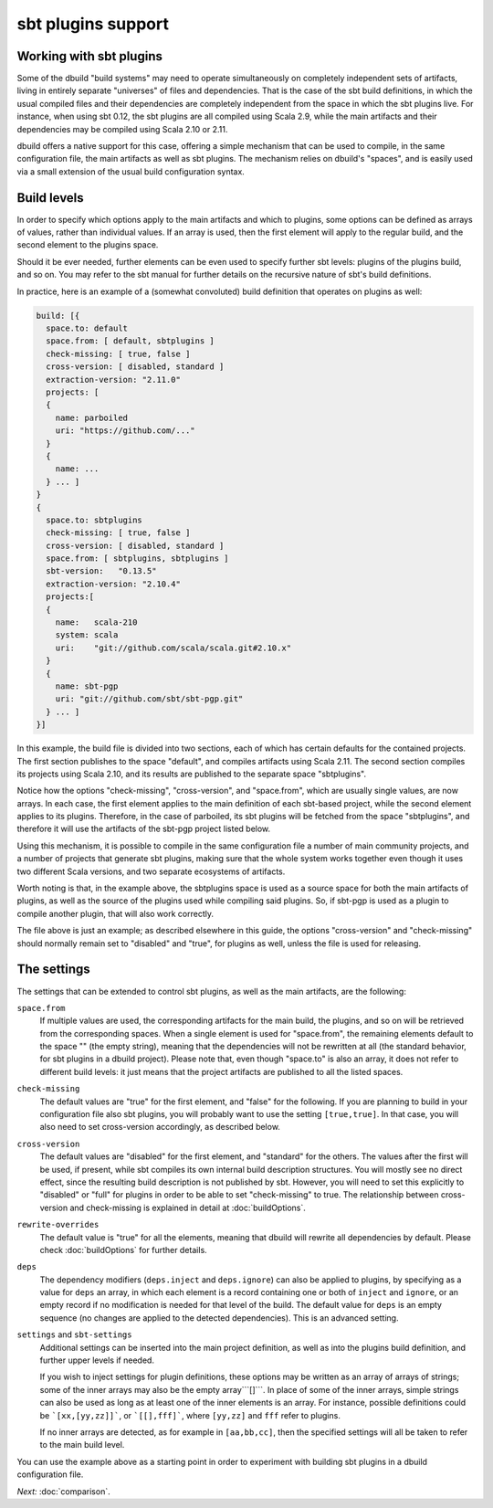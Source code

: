sbt plugins support
===================

.. _section-sbtplugins:

Working with sbt plugins
------------------------

Some of the dbuild "build systems" may need to operate simultaneously on
completely independent sets of artifacts, living in entirely separate
"universes" of files and dependencies. That is the case of the sbt build
definitions, in which the usual compiled files and their dependencies
are completely independent from the space in which the sbt plugins live.
For instance, when using sbt 0.12, the sbt plugins are all compiled
using Scala 2.9, while the main artifacts and their dependencies may
be compiled using Scala 2.10 or 2.11.

dbuild offers a native support for this case, offering a simple
mechanism that can be used to compile, in the same configuration file,
the main artifacts as well as sbt plugins. The mechanism relies on
dbuild's "spaces", and is easily used via a small extension of the
usual build configuration syntax.

Build levels
------------

In order to specify which options apply to the main artifacts and which
to plugins, some options can be defined as arrays of values, rather than
individual values. If an array is used, then the first element will apply
to the regular build, and the second element to the plugins space.

Should it be ever needed, further elements can be even used to specify
further sbt levels: plugins of the plugins build, and so on. You may refer to the
sbt manual for further details on the recursive nature of sbt's build definitions.

In practice, here is an example of a (somewhat convoluted) build definition that
operates on plugins as well:

.. code-block:: text

  build: [{
    space.to: default
    space.from: [ default, sbtplugins ]
    check-missing: [ true, false ]
    cross-version: [ disabled, standard ]
    extraction-version: "2.11.0"
    projects: [
    {
      name: parboiled
      uri: "https://github.com/..."
    }
    {
      name: ...
    } ... ]
  }
  {
    space.to: sbtplugins
    check-missing: [ true, false ]
    cross-version: [ disabled, standard ]
    space.from: [ sbtplugins, sbtplugins ]
    sbt-version:   "0.13.5"
    extraction-version: "2.10.4"
    projects:[
    {
      name:   scala-210
      system: scala
      uri:    "git://github.com/scala/scala.git#2.10.x"
    }
    {
      name: sbt-pgp
      uri: "git://github.com/sbt/sbt-pgp.git"
    } ... ]
  }]

In this example, the build file is divided into two sections, each of which
has certain defaults for the contained projects. The first section publishes
to the space "default", and compiles artifacts using Scala 2.11. The second
section compiles its projects using Scala 2.10, and its results are published
to the separate space "sbtplugins".

Notice how the options "check-missing", "cross-version", and "space.from",
which are usually single values, are now arrays. In each case, the first
element applies to the main definition of each sbt-based project, while
the second element applies to its plugins. Therefore, in the case of
parboiled, its sbt plugins will be fetched from the space "sbtplugins",
and therefore it will use the artifacts of the sbt-pgp project listed
below.

Using this mechanism, it is possible to compile in the same configuration
file a number of main community projects, and a number of projects that
generate sbt plugins, making sure that the whole system works together
even though it uses two different Scala versions, and two separate
ecosystems of artifacts.

Worth noting is that, in the example above, the sbtplugins space
is used as a source space for both the main artifacts of plugins,
as well as the source of the plugins used while compiling said
plugins. So, if sbt-pgp is used as a plugin to compile another
plugin, that will also work correctly.

The file above is just an example; as described elsewhere in this
guide, the options "cross-version" and "check-missing" should
normally remain set to "disabled" and "true", for plugins as well,
unless the file is used for releasing.

The settings
------------

The settings that can be extended to control sbt plugins, as well as
the main artifacts, are the following:

``space.from``
  If multiple values are used, the corresponding artifacts
  for the main build, the plugins, and so on will be retrieved from
  the corresponding spaces.
  When a single element is used for "space.from", the remaining
  elements default to the space "" (the empty string), meaning that
  the dependencies will not be rewritten at all (the standard
  behavior, for sbt plugins in a dbuild project).
  Please note that, even though "space.to" is also an array, it does
  not refer to different build levels: it just means that the project
  artifacts are published to all the listed spaces.

``check-missing``
  The default values are "true" for the first element,
  and "false" for the following. If you are planning to build in your
  configuration file also sbt plugins, you will probably want to use
  the setting ``[true,true]``. In that case, you will also need to
  set cross-version accordingly, as described below.

``cross-version``
  The default values are "disabled" for the first
  element, and "standard" for the others. The values after the first
  will be used, if present,
  while sbt compiles its own internal build description structures.
  You will mostly see no direct effect, since the resulting build
  description is not published by sbt. However, you will need to
  set this explicitly to "disabled" or "full" for plugins in order
  to be able to set "check-missing" to true. The relationship
  between cross-version and check-missing is explained in detail
  at :doc:`buildOptions`.

``rewrite-overrides``
  The default value is "true" for all the elements, meaning that
  dbuild will rewrite all dependencies by default. Please check
  :doc:`buildOptions` for further details.

``deps``
  The dependency modifiers (``deps.inject`` and ``deps.ignore``)
  can also be applied to plugins, by specifying as a value for
  ``deps`` an array, in which each element is a record containing
  one or both of ``inject`` and ``ignore``, or an empty record if
  no modification is needed for that level of the build. The
  default value for ``deps`` is an empty sequence (no changes are
  applied to the detected dependencies). This is an advanced
  setting.

``settings`` and ``sbt-settings``
  Additional settings can be inserted into the main project definition,
  as well as into the plugins build definition, and further upper
  levels if needed.

  If you wish to inject settings for plugin definitions, these options
  may be written as an array of arrays of strings; some of the inner
  arrays may also be the empty array```[]```. In place of some of the
  inner arrays, simple strings can also be used as long as at least
  one of the inner elements is an array. For instance, possible
  definitions could be ```[xx,[yy,zz]]```, or ```[[],fff]```,
  where ``[yy,zz]`` and ``fff`` refer to plugins.

  If no inner arrays
  are detected, as for example in ``[aa,bb,cc]``, then the specified
  settings will all be taken to refer to the main build level.


You can use the example above as a starting point in order
to experiment with building sbt plugins in a dbuild configuration file.

*Next:* :doc:`comparison`.

